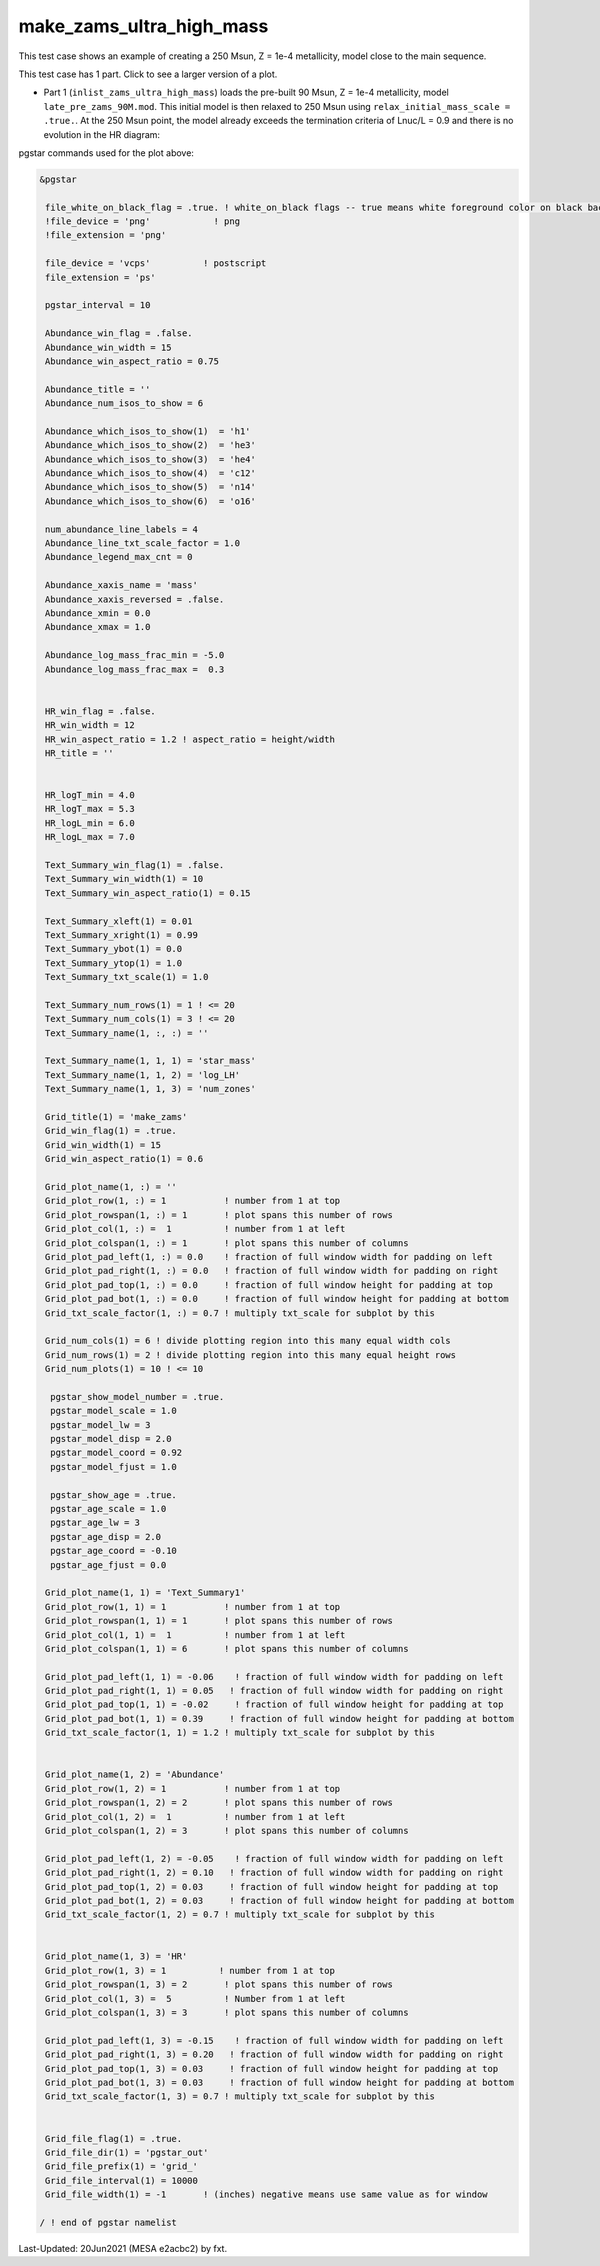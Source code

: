 .. _make_zams_ultra_high_mass:

*************************
make_zams_ultra_high_mass
*************************

This test case shows an example of creating a 250 Msun, Z = 1e-4 metallicity, model close to the main sequence.

This test case has 1 part. Click to see a larger version of a plot.

* Part 1 (``inlist_zams_ultra_high_mass``) loads the pre-built 90 Msun, Z = 1e-4 metallicity, model ``late_pre_zams_90M.mod``. This initial model is then relaxed to 250 Msun using ``relax_initial_mass_scale = .true.``. At the 250 Msun point, the model already exceeds the termination criteria of Lnuc/L = 0.9 and there is no evolution in the HR diagram: 

.. image:: ../../../star/test_suite/make_zams_ultra_high_mass/docs/grid_000075.svg
   :scale: 100%


pgstar commands used for the plot above:

.. code-block:: console

 &pgstar

  file_white_on_black_flag = .true. ! white_on_black flags -- true means white foreground color on black background
  !file_device = 'png'            ! png
  !file_extension = 'png'

  file_device = 'vcps'          ! postscript
  file_extension = 'ps'

  pgstar_interval = 10

  Abundance_win_flag = .false.
  Abundance_win_width = 15
  Abundance_win_aspect_ratio = 0.75

  Abundance_title = ''
  Abundance_num_isos_to_show = 6

  Abundance_which_isos_to_show(1)  = 'h1'
  Abundance_which_isos_to_show(2)  = 'he3'
  Abundance_which_isos_to_show(3)  = 'he4'
  Abundance_which_isos_to_show(4)  = 'c12'
  Abundance_which_isos_to_show(5)  = 'n14'
  Abundance_which_isos_to_show(6)  = 'o16'

  num_abundance_line_labels = 4
  Abundance_line_txt_scale_factor = 1.0
  Abundance_legend_max_cnt = 0

  Abundance_xaxis_name = 'mass'
  Abundance_xaxis_reversed = .false.
  Abundance_xmin = 0.0
  Abundance_xmax = 1.0

  Abundance_log_mass_frac_min = -5.0
  Abundance_log_mass_frac_max =  0.3


  HR_win_flag = .false.
  HR_win_width = 12
  HR_win_aspect_ratio = 1.2 ! aspect_ratio = height/width
  HR_title = ''


  HR_logT_min = 4.0
  HR_logT_max = 5.3
  HR_logL_min = 6.0
  HR_logL_max = 7.0

  Text_Summary_win_flag(1) = .false.
  Text_Summary_win_width(1) = 10
  Text_Summary_win_aspect_ratio(1) = 0.15

  Text_Summary_xleft(1) = 0.01
  Text_Summary_xright(1) = 0.99
  Text_Summary_ybot(1) = 0.0
  Text_Summary_ytop(1) = 1.0
  Text_Summary_txt_scale(1) = 1.0

  Text_Summary_num_rows(1) = 1 ! <= 20
  Text_Summary_num_cols(1) = 3 ! <= 20
  Text_Summary_name(1, :, :) = ''

  Text_Summary_name(1, 1, 1) = 'star_mass'
  Text_Summary_name(1, 1, 2) = 'log_LH'
  Text_Summary_name(1, 1, 3) = 'num_zones'

  Grid_title(1) = 'make_zams'
  Grid_win_flag(1) = .true.
  Grid_win_width(1) = 15
  Grid_win_aspect_ratio(1) = 0.6

  Grid_plot_name(1, :) = ''
  Grid_plot_row(1, :) = 1           ! number from 1 at top
  Grid_plot_rowspan(1, :) = 1       ! plot spans this number of rows
  Grid_plot_col(1, :) =  1          ! number from 1 at left
  Grid_plot_colspan(1, :) = 1       ! plot spans this number of columns
  Grid_plot_pad_left(1, :) = 0.0    ! fraction of full window width for padding on left
  Grid_plot_pad_right(1, :) = 0.0   ! fraction of full window width for padding on right
  Grid_plot_pad_top(1, :) = 0.0     ! fraction of full window height for padding at top
  Grid_plot_pad_bot(1, :) = 0.0     ! fraction of full window height for padding at bottom
  Grid_txt_scale_factor(1, :) = 0.7 ! multiply txt_scale for subplot by this

  Grid_num_cols(1) = 6 ! divide plotting region into this many equal width cols
  Grid_num_rows(1) = 2 ! divide plotting region into this many equal height rows
  Grid_num_plots(1) = 10 ! <= 10

   pgstar_show_model_number = .true.
   pgstar_model_scale = 1.0
   pgstar_model_lw = 3
   pgstar_model_disp = 2.0
   pgstar_model_coord = 0.92
   pgstar_model_fjust = 1.0

   pgstar_show_age = .true.
   pgstar_age_scale = 1.0
   pgstar_age_lw = 3
   pgstar_age_disp = 2.0
   pgstar_age_coord = -0.10
   pgstar_age_fjust = 0.0

  Grid_plot_name(1, 1) = 'Text_Summary1'
  Grid_plot_row(1, 1) = 1           ! number from 1 at top
  Grid_plot_rowspan(1, 1) = 1       ! plot spans this number of rows
  Grid_plot_col(1, 1) =  1          ! number from 1 at left
  Grid_plot_colspan(1, 1) = 6       ! plot spans this number of columns

  Grid_plot_pad_left(1, 1) = -0.06    ! fraction of full window width for padding on left
  Grid_plot_pad_right(1, 1) = 0.05   ! fraction of full window width for padding on right
  Grid_plot_pad_top(1, 1) = -0.02     ! fraction of full window height for padding at top
  Grid_plot_pad_bot(1, 1) = 0.39     ! fraction of full window height for padding at bottom
  Grid_txt_scale_factor(1, 1) = 1.2 ! multiply txt_scale for subplot by this


  Grid_plot_name(1, 2) = 'Abundance'
  Grid_plot_row(1, 2) = 1           ! number from 1 at top
  Grid_plot_rowspan(1, 2) = 2       ! plot spans this number of rows
  Grid_plot_col(1, 2) =  1          ! number from 1 at left
  Grid_plot_colspan(1, 2) = 3       ! plot spans this number of columns

  Grid_plot_pad_left(1, 2) = -0.05    ! fraction of full window width for padding on left
  Grid_plot_pad_right(1, 2) = 0.10   ! fraction of full window width for padding on right
  Grid_plot_pad_top(1, 2) = 0.03     ! fraction of full window height for padding at top
  Grid_plot_pad_bot(1, 2) = 0.03     ! fraction of full window height for padding at bottom
  Grid_txt_scale_factor(1, 2) = 0.7 ! multiply txt_scale for subplot by this


  Grid_plot_name(1, 3) = 'HR'
  Grid_plot_row(1, 3) = 1          ! number from 1 at top
  Grid_plot_rowspan(1, 3) = 2       ! plot spans this number of rows
  Grid_plot_col(1, 3) =  5          ! Number from 1 at left
  Grid_plot_colspan(1, 3) = 3       ! plot spans this number of columns

  Grid_plot_pad_left(1, 3) = -0.15    ! fraction of full window width for padding on left
  Grid_plot_pad_right(1, 3) = 0.20   ! fraction of full window width for padding on right
  Grid_plot_pad_top(1, 3) = 0.03     ! fraction of full window height for padding at top
  Grid_plot_pad_bot(1, 3) = 0.03     ! fraction of full window height for padding at bottom
  Grid_txt_scale_factor(1, 3) = 0.7 ! multiply txt_scale for subplot by this


  Grid_file_flag(1) = .true.
  Grid_file_dir(1) = 'pgstar_out'
  Grid_file_prefix(1) = 'grid_'
  Grid_file_interval(1) = 10000
  Grid_file_width(1) = -1       ! (inches) negative means use same value as for window

 / ! end of pgstar namelist


Last-Updated: 20Jun2021 (MESA e2acbc2) by fxt.
